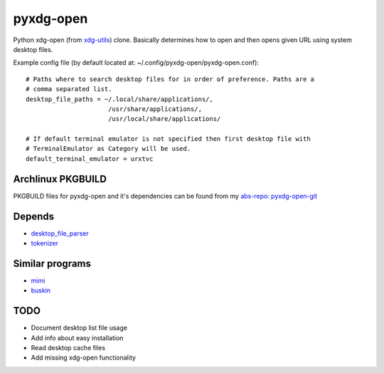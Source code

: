 pyxdg-open
==========

Python xdg-open (from xdg-utils_) clone. Basically determines how to open and
then opens given URL using system desktop files.

Example config file (by default located at:
~/.config/pyxdg-open/pyxdg-open.conf)::

    # Paths where to search desktop files for in order of preference. Paths are a
    # comma separated list.
    desktop_file_paths = ~/.local/share/applications/,
                          /usr/share/applications/,
                          /usr/local/share/applications/

    # If default terminal emulator is not specified then first desktop file with
    # TerminalEmulator as Category will be used.
    default_terminal_emulator = urxtvc

Archlinux PKGBUILD
------------------

PKGBUILD files for pyxdg-open and it's dependencies can be found from my
`abs-repo <https://github.com/wor/abs-repo>`_:
`pyxdg-open-git <https://github.com/wor/abs-repo/tree/master/pyxdg-open-git>`_

Depends
-------

* `desktop_file_parser <https://github.com/wor/desktop_file_parser>`_
* `tokenizer <https://github.com/wor/tokenizer>`_

Similar programs
----------------

* `mimi <https://github.com/taylorchu/mimi>`_
* `buskin <https://github.com/supplantr/busking>`_

TODO
----

* Document desktop list file usage
* Add info about easy installation
* Read desktop cache files
* Add missing xdg-open functionality

.. _xdg-utils: http://cgit.freedesktop.org/xdg/xdg-utils/
